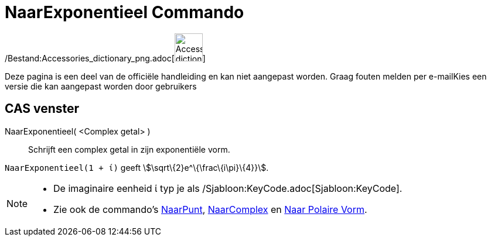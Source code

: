 = NaarExponentieel Commando
:page-en: commands/ToExponential_Command
ifdef::env-github[:imagesdir: /nl/modules/ROOT/assets/images]

/Bestand:Accessories_dictionary_png.adoc[image:48px-Accessories_dictionary.png[Accessories
dictionary.png,width=48,height=48]]

Deze pagina is een deel van de officiële handleiding en kan niet aangepast worden. Graag fouten melden per
e-mail[.mw-selflink .selflink]##Kies een versie die kan aangepast worden door gebruikers##

== CAS venster

NaarExponentieel( <Complex getal> )::
  Schrijft een complex getal in zijn exponentiële vorm.

[EXAMPLE]
====

`++NaarExponentieel(1 + ί)++` geeft stem:[\sqrt\{2}e^\{\frac\{i\pi}\{4}}].

====

[NOTE]
====

* De imaginaire eenheid ί typ je als /Sjabloon:KeyCode.adoc[Sjabloon:KeyCode].
* Zie ook de commando's xref:/commands/NaarPunt.adoc[NaarPunt], xref:/commands/NaarComplex.adoc[NaarComplex] en
xref:/commands/Naar_Polaire_Vorm.adoc[Naar Polaire Vorm].

====

